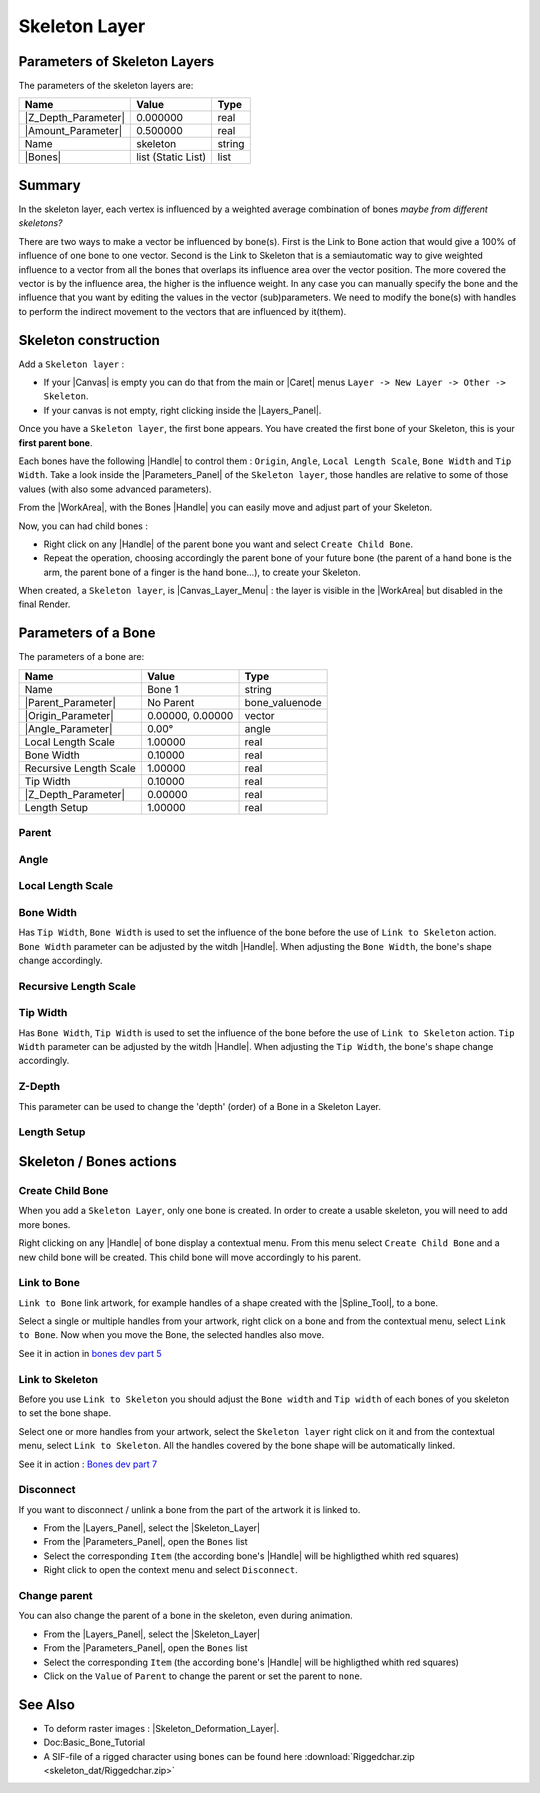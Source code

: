 .. _layer_skeleton:

########################
    Skeleton Layer
########################
.. figure:: skeleton_dat/Layer_other_skeleton_icon.png
   :alt: Layer_other_skeleton_icon.png
   :width: 64px

.. _layer_skeleton  Parameters of Skeleton Layers:

Parameters of Skeleton Layers
-----------------------------

The parameters of the skeleton layers are:

+--------------------------------------------------------------+------------------------+------------+
| **Name**                                                     | **Value**              | **Type**   |
+--------------------------------------------------------------+------------------------+------------+
|     |Type\_real\_icon.png| |Z_Depth_Parameter|               |   0.000000             |   real     |
+--------------------------------------------------------------+------------------------+------------+
|     |Type\_real\_icon.png| |Amount_Parameter|                |   0.500000             |   real     |
+--------------------------------------------------------------+------------------------+------------+
|     |Type\_string\_icon.png| Name                            |   skeleton             |   string   |
+--------------------------------------------------------------+------------------------+------------+
|     |Type\_list\_icon.png| |Bones|                           |   list (Static List)   |   list     |
+--------------------------------------------------------------+------------------------+------------+

.. _layer_skeleton  Summary:

Summary
-------

In the skeleton layer, each vertex is influenced by a weighted average
combination of bones *maybe from different skeletons?*

There are two ways to make a vector be influenced by bone(s). First is
the Link to Bone action that would give a 100% of influence of one bone 
to one vector. 
Second is the Link to Skeleton that is a semiautomatic
way to give weighted influence to a vector from all the bones that
overlaps its influence area over the vector position. The more covered
the vector is by the influence area, the higher is the influence weight.
In any case you can manually specify the bone and the influence that you
want by editing the values in the vector (sub)parameters. We need to
modify the bone(s) with handles to perform the indirect movement to the
vectors that are influenced by it(them).

.. _layer_skeleton  Skeleton construction:

Skeleton construction
---------------------

Add a ``Skeleton layer`` :

-  If your |Canvas| is empty you can do that from the main or
   |Caret| menus ``Layer -> New Layer -> Other -> Skeleton``.
-  If your canvas is not empty, right clicking inside the
   |Layers_Panel|.

Once you have a ``Skeleton layer``, the first bone appears. You have
created the first bone of your Skeleton, this is your **first parent
bone**.

Each bones have the following |Handle| to control them :
``Origin``, ``Angle``, ``Local Length Scale``, ``Bone Width`` and
``Tip Width``. Take a look inside the |Parameters_Panel| of the ``Skeleton layer``, those handles are
relative to some of those values (with also some advanced parameters).

From the |WorkArea|, with the Bones |Handle|
you can easily move and adjust part of your Skeleton.

Now, you can had child bones :

-  Right click on any |Handle| of the parent bone you want
   and select ``Create Child Bone``.
-  Repeat the operation, choosing accordingly the parent bone of your
   future bone (the parent of a hand bone is the arm, the parent bone of
   a finger is the hand bone...), to create your Skeleton.

When created, a ``Skeleton layer``, is |Canvas_Layer_Menu| : the layer is visible in the
|WorkArea| but disabled in the final Render.

.. _layer_skeleton  Parameters of a Bone:

Parameters of a Bone
--------------------

The parameters of a bone are:

+--------------------------------------------------------------------------------------------------+----------------------+---------------------+
| **Name**                                                                                         | **Value**            | **Type**            |
+--------------------------------------------------------------------------------------------------+----------------------+---------------------+
|     |Type\_string\_icon.png| Name                                                                |   Bone 1             |   string            |
+--------------------------------------------------------------------------------------------------+----------------------+---------------------+
|    |Parent_Parameter|                                                                            |   No Parent          |   bone\_valuenode   |
+--------------------------------------------------------------------------------------------------+----------------------+---------------------+
|     |Type\_vector\_icon.png| |Origin_Parameter|                                                  |   0.00000, 0.00000   |   vector            |
+--------------------------------------------------------------------------------------------------+----------------------+---------------------+
|     |Type\_angle\_icon.png| |Angle_Parameter|                                                    |   0.00°              |   angle             |
+--------------------------------------------------------------------------------------------------+----------------------+---------------------+
|     |Type\_real\_icon.png| Local Length Scale                                                    |   1.00000            |   real              |
+--------------------------------------------------------------------------------------------------+----------------------+---------------------+
|     |Type\_real\_icon.png| Bone Width                                                            |   0.10000            |   real              |
+--------------------------------------------------------------------------------------------------+----------------------+---------------------+
|     |Type\_real\_icon.png| Recursive Length Scale                                                |   1.00000            |   real              |
+--------------------------------------------------------------------------------------------------+----------------------+---------------------+
|     |Type\_real\_icon.png| Tip Width                                                             |   0.10000            |   real              |
+--------------------------------------------------------------------------------------------------+----------------------+---------------------+
|     |Type\_real\_icon.png| |Z_Depth_Parameter|                                                   |   0.00000            |   real              |
+--------------------------------------------------------------------------------------------------+----------------------+---------------------+
|     |Type\_real\_icon.png| Length Setup                                                          |   1.00000            |   real              |
+--------------------------------------------------------------------------------------------------+----------------------+---------------------+

.. _layer_skeleton  Parent:

Parent
~~~~~~

.. _layer_skeleton  Angle:

Angle
~~~~~

.. _layer_skeleton  Local Length Scale:

Local Length Scale
~~~~~~~~~~~~~~~~~~

.. _layer_skeleton  Bone Width:

Bone Width
~~~~~~~~~~

Has ``Tip Width``, ``Bone Width`` is used to set the influence of the
bone before the use of ``Link to Skeleton`` action.
``Bone Width`` parameter can be adjusted by the witdh
|Handle|. When adjusting the ``Bone Width``, the bone's shape
change accordingly.

.. _layer_skeleton  Recursive Length Scale:

Recursive Length Scale
~~~~~~~~~~~~~~~~~~~~~~

.. _layer_skeleton  Tip Width:

Tip Width
~~~~~~~~~

Has ``Bone Width``, ``Tip Width`` is used to set the influence of the
bone before the use of ``Link to Skeleton`` action. ``Tip Width``
parameter can be adjusted by the witdh |Handle|. When
adjusting the ``Tip Width``, the bone's shape change accordingly.

.. _layer_skeleton  Z-Depth:

Z-Depth
~~~~~~~

This parameter can be used to change the 'depth' (order) of a Bone in a
Skeleton Layer.

.. _layer_skeleton  Length Setup:

Length Setup
~~~~~~~~~~~~

.. _layer_skeleton  Skeleton / Bones actions:

Skeleton / Bones actions
------------------------

.. _layer_skeleton  Create Child Bone:

Create Child Bone
~~~~~~~~~~~~~~~~~

When you add a ``Skeleton Layer``, only one bone is created. In order to
create a usable skeleton, you will need to add more bones.

Right clicking on any |Handle| of bone display a contextual
menu. From this menu select ``Create Child Bone`` and a new child bone
will be created. This child bone will move accordingly to his parent.

.. _layer_skeleton  Link to Bone:

Link to Bone
~~~~~~~~~~~~

``Link to Bone`` link artwork, for example handles of a shape created
with the |Spline_Tool|, to a bone.

Select a single or multiple handles from your artwork, right click on a
bone and from the contextual menu, select ``Link to Bone``. Now when you
move the Bone, the selected handles also move.

See it in action in `bones dev part
5 <https://www.youtube.com/watch?v=9yCLR-broWA>`__

.. _layer_skeleton  Link to Skeleton:

Link to Skeleton
~~~~~~~~~~~~~~~~

Before you use ``Link to Skeleton`` you should adjust the ``Bone width``
and ``Tip width`` of each bones of you skeleton to set the bone shape.

Select one or more handles from your artwork, select the
``Skeleton layer`` right click on it and from the contextual menu,
select ``Link to Skeleton``. All the handles covered by the bone shape
will be automatically linked.

See it in action : `Bones dev part
7 <https://www.youtube.com/watch?v=NbI6TeAHbgs>`__

.. _layer_skeleton  Disconnect:

Disconnect
~~~~~~~~~~

If you want to disconnect / unlink a bone from the part of the artwork
it is linked to.

-  From the |Layers_Panel|, select the |Skeleton_Layer|
-  From the |Parameters_Panel|, open the ``Bones``
   list
-  Select the corresponding ``Item`` (the according bone's
   |Handle| will be highligthed whith red squares)
-  Right click to open the context menu and select ``Disconnect``.

.. _layer_skeleton  Change parent:

Change parent
~~~~~~~~~~~~~

You can also change the parent of a bone in the skeleton, even during
animation.

-  From the |Layers_Panel|, select the |Skeleton_Layer|
-  From the |Parameters_Panel|, open the ``Bones``
   list
-  Select the corresponding ``Item`` (the according bone's
   |Handle| will be highligthed whith red squares)
-  Click on the ``Value`` of ``Parent`` to change the parent or set the
   parent to ``none``.

.. _layer_skeleton  See Also:

See Also
--------

-  To deform raster images :
   |Skeleton_Deformation_Layer|.
-  Doc:Basic_Bone_Tutorial
-  A SIF-file of a rigged character using bones can be found here :download:`Riggedchar.zip <skeleton_dat/Riggedchar.zip>`



.. |Type_real_icon.png| image:: images/Type_real_icon.png
   :width: 16px
.. |Type_string_icon.png| image:: images/Type_string_icon.png
   :width: 16px
.. |Type_list_icon.png| image:: images/Type_list_icon.png
   :width: 16px
.. |Type_vector_icon.png| image:: images/Type_vector_icon.png
   :width: 16px
.. |Type_angle_icon.png| image:: images/Type_angle_icon.png
   :width: 16px




